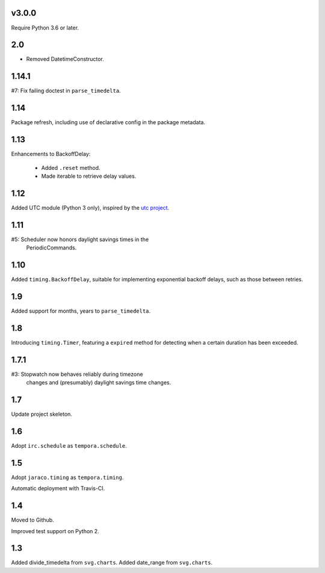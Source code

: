 v3.0.0
======

Require Python 3.6 or later.

2.0
===

* Removed DatetimeConstructor.

1.14.1
======

#7: Fix failing doctest in ``parse_timedelta``.

1.14
====

Package refresh, including use of declarative config in
the package metadata.

1.13
====

Enhancements to BackoffDelay:

 - Added ``.reset`` method.
 - Made iterable to retrieve delay values.

1.12
====

Added UTC module (Python 3 only), inspired by the
`utc project <https://pypi.org/project/utc>`_.

1.11
====

#5: Scheduler now honors daylight savings times in the
    PeriodicCommands.

1.10
====

Added ``timing.BackoffDelay``, suitable for implementing
exponential backoff delays, such as those between retries.

1.9
===

Added support for months, years to ``parse_timedelta``.

1.8
===

Introducing ``timing.Timer``, featuring a ``expired``
method for detecting when a certain duration has been
exceeded.

1.7.1
=====

#3: Stopwatch now behaves reliably during timezone
    changes and (presumably) daylight savings time
    changes.

1.7
===

Update project skeleton.

1.6
===

Adopt ``irc.schedule`` as ``tempora.schedule``.

1.5
===

Adopt ``jaraco.timing`` as ``tempora.timing``.

Automatic deployment with Travis-CI.

1.4
===

Moved to Github.

Improved test support on Python 2.

1.3
===

Added divide_timedelta from ``svg.charts``.
Added date_range from ``svg.charts``.
